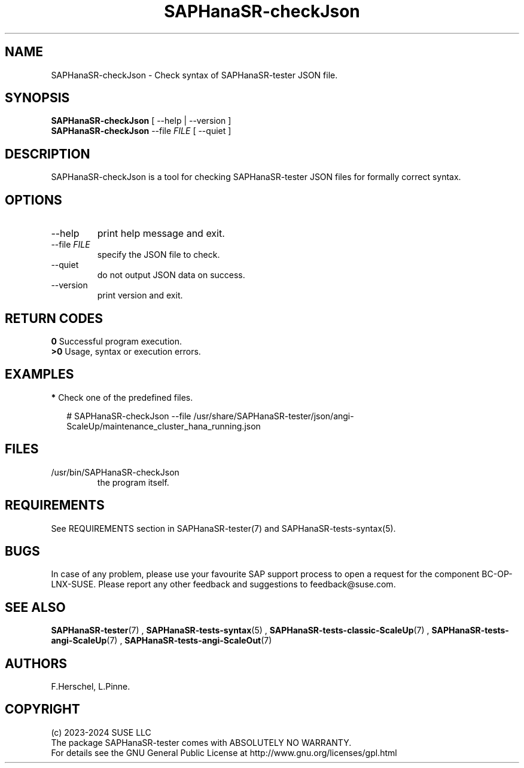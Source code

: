 .\" Version: 1.2.4
.\"
.TH SAPHanaSR-checkJson 8 "26 Nov 2024" "" "SAPHanaSR-angi"
.\" TODO SAPHanaSR-testJson ?
.\"
.SH NAME
SAPHanaSR-checkJson \- Check syntax of SAPHanaSR-tester JSON file.
.PP
.\"
.SH SYNOPSIS
.PP
\fBSAPHanaSR-checkJson\fR [ --help | --version ]
.br
\fBSAPHanaSR-checkJson\fR --file \fIFILE\fR [ --quiet ]
.PP
.\"
.SH DESCRIPTION
.PP
SAPHanaSR-checkJson is a tool for checking SAPHanaSR-tester JSON files for
formally correct syntax.
.PP
.\"
.SH OPTIONS
.TP
--help
print help message and exit.
.TP
--file \fIFILE\fP
specify the JSON file to check.
.TP
--quiet
do not output JSON data on success.
.TP
--version
print version and exit.
.PP
.\"
.SH RETURN CODES
.PP
.B 0
Successful program execution.
.br
.B >0
Usage, syntax or execution errors.
.PP
.\"
.PP
.\"
.SH EXAMPLES
.PP
\fB*\fP Check one of the predefined files.
.PP
.RS 2 
# SAPHanaSR-checkJson --file /usr/share/SAPHanaSR-tester/json/angi-ScaleUp/maintenance_cluster_hana_running.json
.RE
.PP
.\"
.SH FILES
.TP
/usr/bin/SAPHanaSR-checkJson
the program itself.
.PP
.\"
.SH REQUIREMENTS
.PP
See REQUIREMENTS section in SAPHanaSR-tester(7) and SAPHanaSR-tests-syntax(5).
.PP
.\"
.SH BUGS
.PP
In case of any problem, please use your favourite SAP support process to open
a request for the component BC-OP-LNX-SUSE.
Please report any other feedback and suggestions to feedback@suse.com.
.PP
.\"
.SH SEE ALSO
.PP
\fBSAPHanaSR-tester\fP(7) , \fBSAPHanaSR-tests-syntax\fP(5) ,
\fBSAPHanaSR-tests-classic-ScaleUp\fP(7) ,
\fBSAPHanaSR-tests-angi-ScaleUp\fP(7) , \fBSAPHanaSR-tests-angi-ScaleOut\fP(7)
.PP
.\"
.SH AUTHORS
.PP
F.Herschel, L.Pinne.
.PP
.\"
.SH COPYRIGHT
.PP
(c) 2023-2024 SUSE LLC
.br
The package SAPHanaSR-tester comes with ABSOLUTELY NO WARRANTY.
.br
For details see the GNU General Public License at
http://www.gnu.org/licenses/gpl.html
.\"
